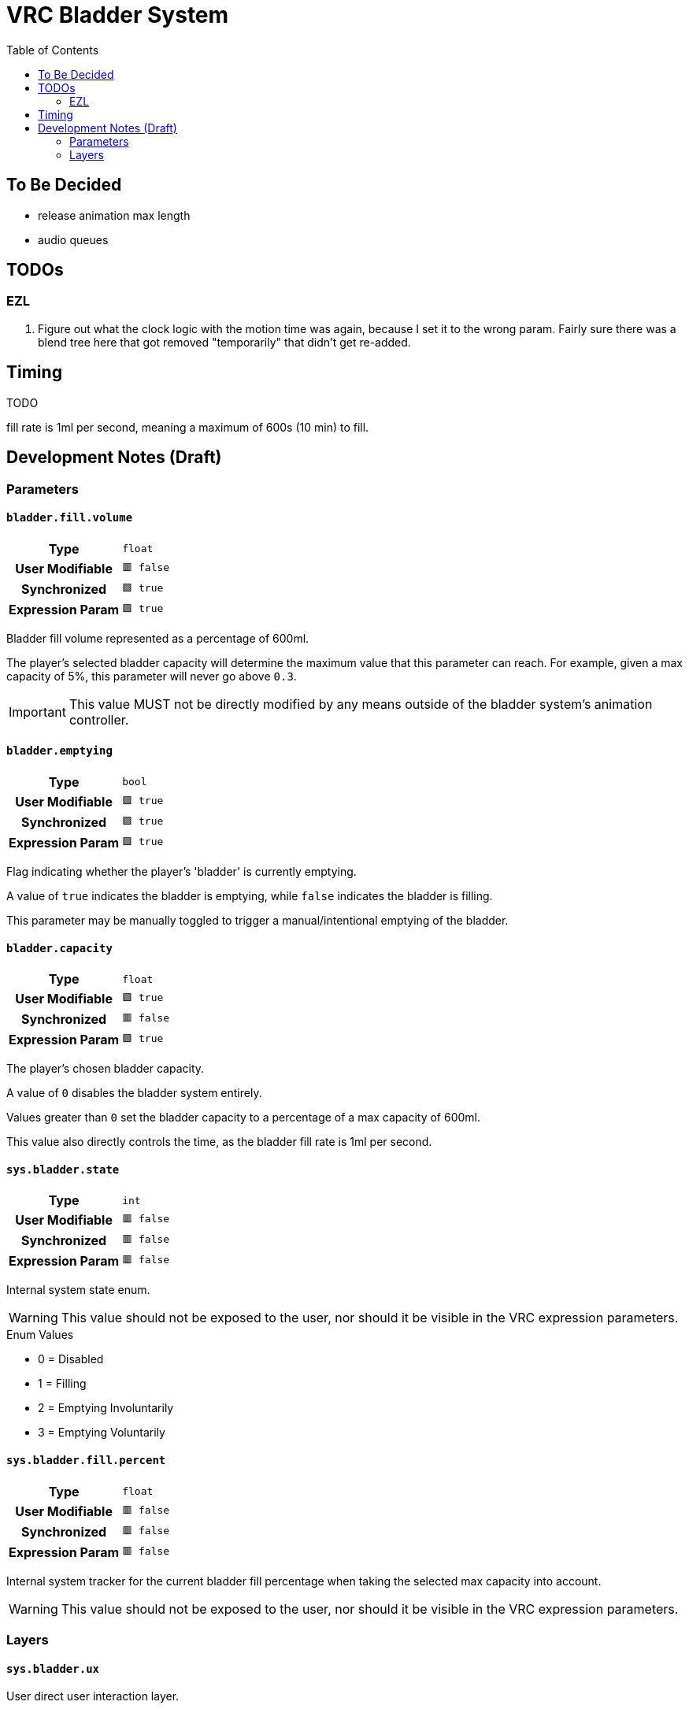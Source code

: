 = VRC Bladder System
:icons: font
:toc:

== To Be Decided

* release animation max length
* audio queues

== TODOs

=== EZL

. Figure out what the clock logic with the motion time was again, because I set
it to the wrong param.  Fairly sure there was a blend tree here that got removed
"temporarily" that didn't get re-added.


== Timing

TODO

fill rate is 1ml per second, meaning a maximum of 600s (10 min) to fill.

== Development Notes (Draft)

=== Parameters

==== `bladder.fill.volume`

[cols=">1h,1m"]
|===
| Type             | float
| User Modifiable  | 🟥 false
| Synchronized     | 🟩 true
| Expression Param | 🟩 true
|===

Bladder fill volume represented as a percentage of 600ml.

The player's selected bladder capacity will determine the maximum value that
this parameter can reach.  For example, given a max capacity of 5%, this
parameter will never go above `0.3`.

[IMPORTANT]
This value MUST not be directly modified by any means outside of the bladder
system's animation controller.


==== `bladder.emptying`

[cols=">1h,1m"]
|===
| Type             | bool
| User Modifiable  | 🟩 true
| Synchronized     | 🟩 true
| Expression Param | 🟩 true
|===

Flag indicating whether the player's 'bladder' is currently emptying.

A value of `true` indicates the bladder is emptying, while `false` indicates the
bladder is filling.

This parameter may be manually toggled to trigger a manual/intentional emptying
of the bladder.


==== `bladder.capacity`

[cols=">1h,1m"]
|===
| Type             | float
| User Modifiable  | 🟩 true
| Synchronized     | 🟥 false
| Expression Param | 🟩 true
|===

The player's chosen bladder capacity.

A value of `0` disables the bladder system entirely.

Values greater than `0` set the bladder capacity to a percentage of a max
capacity of 600ml.

This value also directly controls the time, as the bladder fill rate is 1ml per
second.


==== `sys.bladder.state`

[cols=">1h,1m"]
|===
| Type             | int
| User Modifiable  | 🟥 false
| Synchronized     | 🟥 false
| Expression Param | 🟥 false
|===

Internal system state enum.

[WARNING]
This value should not be exposed to the user, nor should it be visible in the
VRC expression parameters.

.Enum Values
* 0 = Disabled
* 1 = Filling
* 2 = Emptying Involuntarily
* 3 = Emptying Voluntarily


==== `sys.bladder.fill.percent`

[cols=">1h,1m"]
|===
| Type             | float
| User Modifiable  | 🟥 false
| Synchronized     | 🟥 false
| Expression Param | 🟥 false
|===

Internal system tracker for the current bladder fill percentage when taking the
selected max capacity into account.

[WARNING]
This value should not be exposed to the user, nor should it be visible in the
VRC expression parameters.

=== Layers

==== `sys.bladder.ux`

User direct user interaction layer.

* Enables and disables the feature based on whether the user has selected a
  bladder capacity
* Handles notifications based on bladder fill %

===== Activate Bladder System

.Prerequisites
1. The player has configured a non-zero `bladder.capacity` parameter value.
2. The system state is currently disabled (`sys.bladder.state == 0`).

.Actions
* Sets the *local* parameter `sys.bladder.state` to `1`, indicating the system
is now in the "filling" state.
* Sets the *synced* parameter `bladder.fill.volume` to `0` to clear out any left
over value from previously enabling/disabling the feature.
* Plays the `sys.bladder.toast.enabled` animation to give user feedback that the
bladder system is working and enabled.


===== Deactivate Bladder System

.Prerequisites
1. The player has set the `bladder.capacity` setting back to zero.
2. The system is currently enabled (`sys.bladder.state > 0`).

.Actions
* Sets the *local* parameter `sys.bladder.state` to `0`, indicating the system
is now disabled.
* Plays the `sys.bladder.toast.disabled` animation to give user feedback that
the bladder system is now disabled.

[NOTE]
This action _DOES NOT_ change reset the `bladder.fill.volume` or
`bladder.emptying` parameters, allowing any current animation to complete.


===== Notification Triggers

.Prerequisites
1. The system is currently in the "filling" state (`sys.bladder.state == 1`).

.Actions
* Player notification animations fired at the following thresholds:
** 50%
** 75%
** 83%
** 90%
** 95%
** 100%


==== `sys.bladder.fill.clock`

Bladder fill level timing.  Fills the bladder volume by 0.4% every 2.4 seconds
until it reaches the selected capacity, or a maximum time of 600s (10 minutes).

The 0.4% and 2.4s values are based on 250 ticks spread over 600s.

0.4% => 0.004 => 1/250
2.4s => 600/250

===== Init

Default state exists only to loop back to <<Clock Tick>>

===== Clock Tick

.Prerequisites
1. System is in the "filling" state (`sys.bladder.state == 1`)
2. Bladder fill is less than 100% of the configured capacity.

.Timing
* Ticks every 2.4 seconds

.Actions
. Runs a single frame of the `sys.bladder.clock.percent` animation to update the
fill % value.

==== `sys.bladder.fill.triggers`

Handles the voluntary or involuntary bladder release events.

On release trigger, the fill volume will be reduced over time to 0 before the
counters reset and start again.
